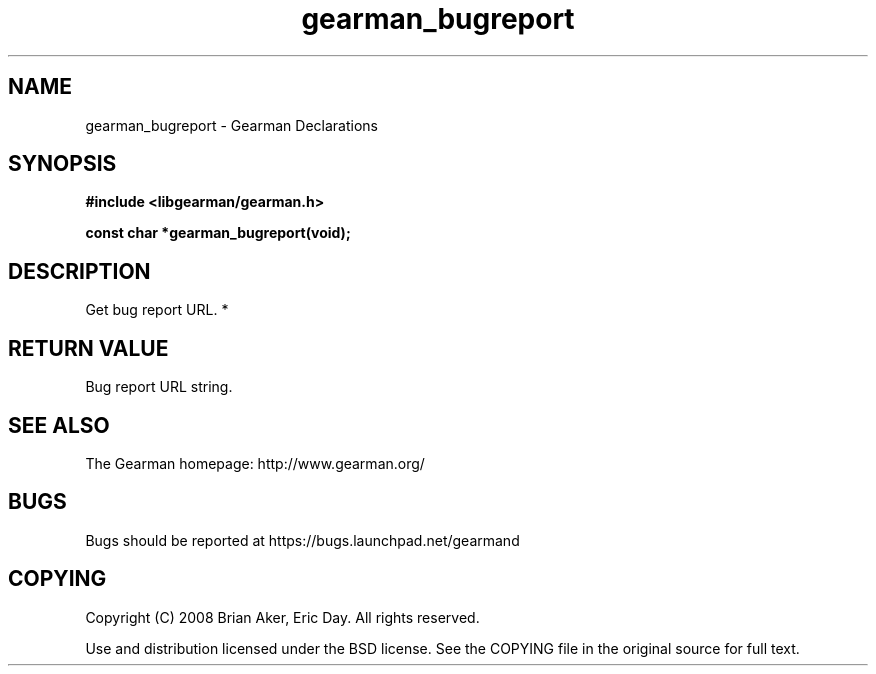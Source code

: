 .TH gearman_bugreport 3 2010-03-15 "Gearman" "Gearman"
.SH NAME
gearman_bugreport \- Gearman Declarations
.SH SYNOPSIS
.B #include <libgearman/gearman.h>
.sp
.BI " const char *gearman_bugreport(void);"
.SH DESCRIPTION
Get bug report URL.
*
.SH "RETURN VALUE"
Bug report URL string.
.SH "SEE ALSO"
The Gearman homepage: http://www.gearman.org/
.SH BUGS
Bugs should be reported at https://bugs.launchpad.net/gearmand
.SH COPYING
Copyright (C) 2008 Brian Aker, Eric Day. All rights reserved.

Use and distribution licensed under the BSD license. See the COPYING file in the original source for full text.
